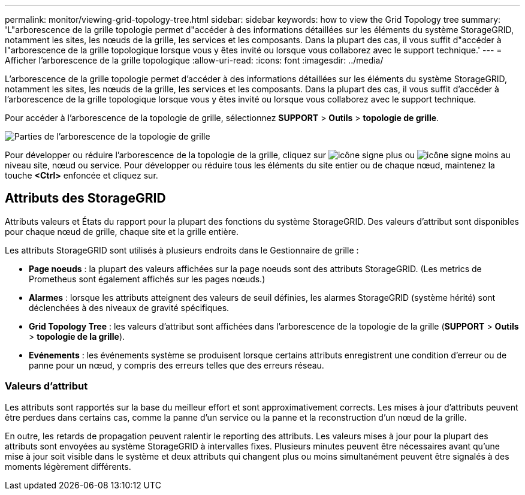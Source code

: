 ---
permalink: monitor/viewing-grid-topology-tree.html 
sidebar: sidebar 
keywords: how to view the Grid Topology tree 
summary: 'L"arborescence de la grille topologie permet d"accéder à des informations détaillées sur les éléments du système StorageGRID, notamment les sites, les nœuds de la grille, les services et les composants. Dans la plupart des cas, il vous suffit d"accéder à l"arborescence de la grille topologique lorsque vous y êtes invité ou lorsque vous collaborez avec le support technique.' 
---
= Afficher l'arborescence de la grille topologique
:allow-uri-read: 
:icons: font
:imagesdir: ../media/


[role="lead"]
L'arborescence de la grille topologie permet d'accéder à des informations détaillées sur les éléments du système StorageGRID, notamment les sites, les nœuds de la grille, les services et les composants. Dans la plupart des cas, il vous suffit d'accéder à l'arborescence de la grille topologique lorsque vous y êtes invité ou lorsque vous collaborez avec le support technique.

Pour accéder à l'arborescence de la topologie de grille, sélectionnez *SUPPORT* > *Outils* > *topologie de grille*.

image::../media/grid_topology_tree.gif[Parties de l'arborescence de la topologie de grille]

Pour développer ou réduire l'arborescence de la topologie de la grille, cliquez sur image:../media/nms_tree_expand.gif["icône signe plus"] ou image:../media/nms_tree_collapse.gif["icône signe moins"] au niveau site, nœud ou service. Pour développer ou réduire tous les éléments du site entier ou de chaque nœud, maintenez la touche *<Ctrl>* enfoncée et cliquez sur.



== Attributs des StorageGRID

Attributs valeurs et États du rapport pour la plupart des fonctions du système StorageGRID. Des valeurs d'attribut sont disponibles pour chaque nœud de grille, chaque site et la grille entière.

Les attributs StorageGRID sont utilisés à plusieurs endroits dans le Gestionnaire de grille :

* *Page noeuds* : la plupart des valeurs affichées sur la page noeuds sont des attributs StorageGRID. (Les metrics de Prometheus sont également affichés sur les pages nœuds.)
* *Alarmes* : lorsque les attributs atteignent des valeurs de seuil définies, les alarmes StorageGRID (système hérité) sont déclenchées à des niveaux de gravité spécifiques.
* *Grid Topology Tree* : les valeurs d'attribut sont affichées dans l'arborescence de la topologie de la grille (*SUPPORT* > *Outils* > *topologie de la grille*).
* *Evénements* : les événements système se produisent lorsque certains attributs enregistrent une condition d'erreur ou de panne pour un nœud, y compris des erreurs telles que des erreurs réseau.




=== Valeurs d'attribut

Les attributs sont rapportés sur la base du meilleur effort et sont approximativement corrects. Les mises à jour d'attributs peuvent être perdues dans certains cas, comme la panne d'un service ou la panne et la reconstruction d'un nœud de la grille.

En outre, les retards de propagation peuvent ralentir le reporting des attributs. Les valeurs mises à jour pour la plupart des attributs sont envoyées au système StorageGRID à intervalles fixes. Plusieurs minutes peuvent être nécessaires avant qu'une mise à jour soit visible dans le système et deux attributs qui changent plus ou moins simultanément peuvent être signalés à des moments légèrement différents.
